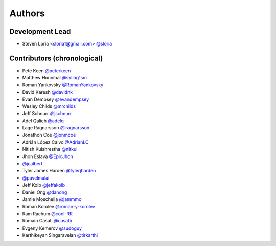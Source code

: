 *******
Authors
*******

Development Lead
================

- Steven Loria <sloria1@gmail.com> `@sloria <https://github.com/sloria>`_

Contributors (chronological)
============================

- Pete Keen `@peterkeen <https://github.com/peterkeen>`_
- Matthew Honnibal `@syllog1sm <https://github.com/syllog1sm>`_
- Roman Yankovsky `@RomanYankovsky <https://github.com/RomanYankovsky>`_
- David Karesh `@davidnk <https://github.com/davidnk>`_
- Evan Dempsey `@evandempsey <https://github.com/evandempsey>`_
- Wesley Childs `@mrchilds <https://github.com/mrchilds>`_
- Jeff Schnurr `@jschnurr <https://github.com/jschnurr>`_
- Adel Qalieh `@adelq <https://github.com/adelq>`_
- Lage Ragnarsson `@lragnarsson <https://github.com/lragnarsson>`_
- Jonathon Coe `@jonmcoe <https://github.com/jonmcoe>`_
- Adrián López Calvo `@AdrianLC <https://github.com/AdrianLC>`_
- Nitish Kulshrestha `@nitkul <https://github.com/nitkul>`_
- Jhon Eslava `@EpicJhon <https://github.com/EpicJhon>`_
- `@jcalbert <https://github.com/jcalbert>`_
- Tyler James Harden `@tylerjharden <https://github.com/tylerjharden>`_
- `@pavelmalai <https://github.com/pavelmalai>`_
- Jeff Kolb `@jeffakolb <https://github.com/jeffakolb>`_
- Daniel Ong `@danong <https://github.com/danong>`_
- Jamie Moschella `@jammmo <https://github.com/jammmo>`_
- Roman Korolev `@roman-y-korolev <https://github.com/roman-y-korolev>`_
- Ram Rachum `@cool-RR <https://github.com/cool-RR>`_
- Romain Casati `@casatir <https://github.com/casatir>`_
- Evgeny Kemerov `@sudoguy <https://github.com/sudoguy>`_
- Karthikeyan Singaravelan `@tirkarthi <https://github.com/tirkarthi>`_
